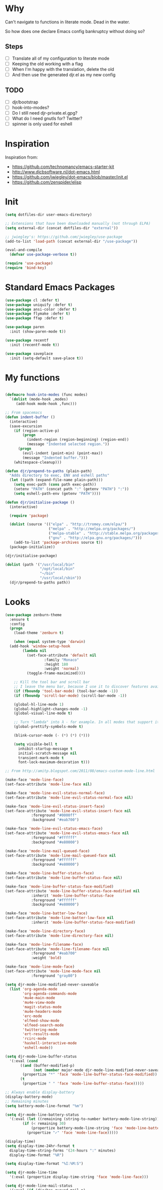 * Why

Can't navigate to functions in literate mode. Dead in the water.

So how does one declare Emacs config bankruptcy without doing so? 

** Steps

- [ ] Translate all of my configuration to literate mode
- [ ] Keeping the old working with a flag
- [ ] When I'm happy with the translation, delete the old
- [ ] And then use the generated djr.el as my new config

** TODO

- [ ] djr/bootstrap
- [ ] hook-into-modes?
- [ ] Do I still need djr-private.el.gpg?
- [ ] What do I need gnutls for? Twitter?
- [ ] spinner is only used for eshell

* Inspiration
Inspiration from:

- https://github.com/technomancy/emacs-starter-kit
- http://www.djcbsoftware.nl/dot-emacs.html
- https://github.com/jwiegley/dot-emacs/blob/master/init.el
- https://github.com/zenspider/elisp
 
* Init

#+BEGIN_SRC emacs-lisp
  (setq dotfiles-dir user-emacs-directory)

  ;; Extensions that have been downloaded manually (not through ELPA)
  (setq external-dir (concat dotfiles-dir "external"))

  ;; jwiegley's: https://github.com/jwiegley/use-package
  (add-to-list 'load-path (concat external-dir "/use-package"))

  (eval-and-compile
    (defvar use-package-verbose t))

  (require 'use-package)
  (require 'bind-key)
#+END_SRC
* Standard Emacs Packages
#+BEGIN_SRC emacs-lisp
  (use-package cl :defer t)
  (use-package uniquify :defer t)
  (use-package ansi-color :defer t)
  (use-package flymake :defer t)
  (use-package ffap :defer t)

  (use-package paren
    :init (show-paren-mode t))

  (use-package recentf
    :init (recentf-mode t))

  (use-package saveplace
    :init (setq-default save-place t))
#+END_SRC
* My functions
#+BEGIN_SRC emacs-lisp

(defmacro hook-into-modes (func modes)
  `(dolist (mode-hook ,modes)
     (add-hook mode-hook ,func)))

;; From spacemacs
(defun indent-buffer ()
  (interactive)
  (save-excursion
    (if (region-active-p)
        (progn
          (indent-region (region-beginning) (region-end))
          (message "Indented selected region."))
      (progn
        (evil-indent (point-min) (point-max))
        (message "Indented buffer.")))
    (whitespace-cleanup)))

(defun djr/prepend-to-paths (plain-path)
  "Adds directory to exec, ENV and eshell paths"
  (let ((path (expand-file-name plain-path)))
    (setq exec-path (cons path exec-path))
    (setenv "PATH" (concat path ":" (getenv "PATH") ":"))
    (setq eshell-path-env (getenv "PATH"))))

(defun djr/initialise-package ()
  (interactive)

  (require 'package)

  (dolist (source '(("elpa" . "http://tromey.com/elpa/")
                    ("melpa" . "http://melpa.org/packages/")
                    ("melpa-stable" . "http://stable.melpa.org/packages/")
                    ("gnu" . "http://elpa.gnu.org/packages/")))
    (add-to-list 'package-archives source t))
  (package-initialize))

#+END_SRC

#+BEGIN_SRC emacs-lisp
  (djr/initialise-package)

  (dolist (path '("/usr/local/bin"
                  "/opt/local/bin"
                  "~/bin"
                  "/usr/local/sbin"))
    (djr/prepend-to-paths path))
#+END_SRC
* Looks
#+BEGIN_SRC emacs-lisp
  (use-package zenburn-theme
    :ensure t
    :config
    (progn
      (load-theme 'zenburn t)

      (when (equal system-type 'darwin)
	(add-hook 'window-setup-hook
		  (lambda nil
		    (set-face-attribute 'default nil
					:family "Monaco"
					:height 180
					:weight 'normal)
		    (toggle-frame-maximized))))

      ;; Kill the tool bar and scroll bar
      ;; I leave the menu bar, because I use it to discover features available in a mode
      (if (fboundp 'tool-bar-mode) (tool-bar-mode -1))
      (if (fboundp 'scroll-bar-mode) (scroll-bar-mode -1))

      (global-hl-line-mode 1)
      (global-highlight-changes-mode -1)
      (global-visual-line-mode t)

      ;; Turn "lambda" into λ - for example. In all modes that support it.
      (global-prettify-symbols-mode t)

      (blink-cursor-mode (- (*) (*) (*)))

      (setq visible-bell t
	    inhibit-startup-message t
	    initial-scratch-message nil
	    transient-mark-mode t
	    font-lock-maximum-decoration t)))
#+END_SRC
#+BEGIN_SRC emacs-lisp
  ;; From http://amitp.blogspot.com/2011/08/emacs-custom-mode-line.html

  (make-face 'mode-line-face)
  (set-face-attribute 'mode-line-face nil)

  (make-face 'mode-line-evil-status-normal-face)
  (set-face-attribute 'mode-line-evil-status-normal-face nil)

  (make-face 'mode-line-evil-status-insert-face)
  (set-face-attribute 'mode-line-evil-status-insert-face nil
		      :foreground "#0000ff"
		      :background "#eab700")

  (make-face 'mode-line-evil-status-emacs-face)
  (set-face-attribute 'mode-line-evil-status-emacs-face nil
		      :foreground "#ffffff"
		      :background "#e80000")

  (make-face 'mode-line-mail-queued-face)
  (set-face-attribute 'mode-line-mail-queued-face nil
		      :foreground "#ffffff"
		      :background "#e80000")

  (make-face 'mode-line-buffer-status-face)
  (set-face-attribute 'mode-line-buffer-status-face nil)

  (make-face 'mode-line-buffer-status-face-modified)
  (set-face-attribute 'mode-line-buffer-status-face-modified nil
		      :inherit 'mode-line-buffer-status-face
		      :foreground "#ffffff"
		      :background "#e80000")

  (make-face 'mode-line-batter-low-face)
  (set-face-attribute 'mode-line-batter-low-face nil
		      :inherit 'mode-line-buffer-status-face-modified)

  (make-face 'mode-line-directory-face)
  (set-face-attribute 'mode-line-directory-face nil)

  (make-face 'mode-line-filename-face)
  (set-face-attribute 'mode-line-filename-face nil
		      :foreground "#eab700"
		      :weight 'bold)

  (make-face 'mode-line-mode-face)
  (set-face-attribute 'mode-line-mode-face nil
		      :foreground "gray80")

  (setq djr-mode-line-modified-never-saveable
	(list 'org-agenda-mode
	      'org-agenda-commands-mode
	      'mu4e-main-mode
	      'mu4e-view-mode
	      'magit-status-mode
	      'mu4e-headers-mode
	      'erc-mode
	      'elfeed-show-mode
	      'elfeed-search-mode
	      'twittering-mode
	      'ert-results-mode
	      'rcirc-mode
	      'haskell-interactive-mode
	      'eshell-mode))

  (setq djr-mode-line-buffer-status
	'(:eval (cond
		 ((and (buffer-modified-p)
		       (not (member major-mode djr-mode-line-modified-never-saveable)))
		  (propertize "*" 'face 'mode-line-buffer-status-face-modified))
		 (t
		  (propertize " " 'face 'mode-line-buffer-status-face)))))

  ;; Always enable display-battery
  (display-battery-mode)
  ;; Remaining minutes
  (setq battery-mode-line-format "%m")

  (setq djr-mode-line-battery-status
	'(:eval (let ((remaining (string-to-number battery-mode-line-string)))
		  (if (< remaining 30)
		      (propertize battery-mode-line-string 'face 'mode-line-batter-low-face)
		    (propertize "✓" 'face 'mode-line-face)))))

  (display-time)
  (setq display-time-24hr-format t
	display-time-string-forms '(24-hours ":" minutes)
	display-time-format "%R")

  (setq display-time-format "%I:%M:S")

  (setq djr-mode-line-time
	'(:eval (propertize display-time-string 'face 'mode-line-face)))

  (setq djr-mode-line-mail-status
	'(:eval (if (djr/has-queued-mail-p)
		    (propertize " Unsent Mail " 'face 'mode-line-mail-queued-face))))

  (setq djr-mode-line-evil-status
	'(:eval (cond
		 ((evil-normal-state-p)
		  (propertize "V" 'face 'mode-line-evil-status-normal-face))
		 ((evil-insert-state-p)
		  (propertize "I" 'face 'mode-line-evil-status-insert-face))
		 ((member major-mode evil-emacs-state-modes)
		  (propertize "E" 'face 'mode-line-evil-status-normal-face))
		 ((evil-emacs-state-p)
		  (propertize "E" 'face 'mode-line-evil-status-emacs-face))
		 (t
		  (propertize "?" 'face 'mode-line-evil-status-emacs-face)))))

  (setq djr-mode-line-buffer-name
	'(:eval (cond
		 ((buffer-file-name)
		  (list
		   (propertize (abbreviate-file-name (file-name-directory (buffer-file-name))) 'face 'mode-line-directory-face)
		   (propertize (file-name-nondirectory (buffer-file-name)) 'face 'mode-line-filename-face)))
		 (t
		  (propertize "%b" 'face 'mode-line-filename-face)))))

  (setq djr-mode-line-mode-name
	'(:eval (cond ((string-equal "Fundamental" mode-name) "")
		 (t
		  (propertize mode-name 'face 'mode-line-mode-face)))))

  (setq djr-mode-line-possible-spinner
	'(:eval (cond
		 ((bound-and-true-p spinner-current)
		  (spinner-print spinner-current))
		 (t "-- "))))

  (setq djr-mode-line-format
	(list djr-mode-line-possible-spinner
	      ;; djr-mode-line-mail-status
	      djr-mode-line-evil-status
	      djr-mode-line-buffer-status
	      " "
	      djr-mode-line-buffer-name
	      "  "
	      djr-mode-line-mode-name
	      "  "
	      "-- "
	      djr-mode-line-battery-status
	      " - "
	      djr-mode-line-time
	      ;; '(:eval global-mode-string)
	      ;; "%l"
	      " %-"
	      ))

  (setq-default mode-line-format djr-mode-line-format)
  (setq mode-line-format djr-mode-line-format)

  (setq display-time-24hr-format t)

#+END_SRC
* VIM
#+BEGIN_SRC emacs-lisp
;; Make Emacs feel like home

;; Before require evil
(setq evil-want-C-i-jump nil)

(use-package evil-leader
  :ensure t
  :init (global-evil-leader-mode)
  :config
  
  (progn
    (setq evil-leader/leader ","
          evil-leader/no-prefix-mode-rx '(".*")
          evil-leader/in-all-states t)

    (evil-leader/set-key
      "c" 'org-capture
      "i" 'id-manager
      "f" 'darkroom-mode
      "t" 'todotxt
      ;; There should be A Better Way
      "SPC" (lambda () (interactive) (insert ", "))
      "RET" (lambda () (interactive) (insert ",") (newline)))))

(use-package evil
  :ensure t
  :pin "melpa"
  :init (evil-mode t)
  :config
  (progn
    (dolist (mode '(mu4e-main-mode
		    mu4e-headers-mode
		    mu4e-view-mode
		    info-mode
		    elfeed-show-mode
		    elfeed-search-mode
		    twittering-mode
		    inferior-haskell-mode
                    inf-clojure-mode
		    calculator-mode
		    deft-mode
		    ert-results-mode
		    makey-key-mode
                    haskell-error-mode
                    rcirc-groups-mode
                    dig-mode
                    todotxt-mode
                    cider-stacktrace-mode
                    special-mode        ; Lispy. Stupid mode name.
                    cider-test-report-mode
		    *idm-record-dialog*))
      (push mode evil-emacs-state-modes))
    (delete 'rcirc-mode evil-emacs-state-modes)))

(use-package ace-jump-mode
  :ensure t
  :commands ace-jump-mode

  :init
  (progn
    (setq evil-ace-jump-active t)
    (define-key evil-normal-state-map (kbd "SPC") 'evil-ace-jump-word-mode)))

(setq evil-normal-state-cursor '("green" box))
#+END_SRC
* Keep EMACS clean
#+BEGIN_SRC emacs-lisp
;; Keeps ~/.emacs.d clean

(setq autosave-directory "~/tmp/emacs-cache/autosaves/")
(make-directory autosave-directory t)

(setq make-backup-files t ;; do make backups
      backup-by-copying t     ;; and copy them here
      backup-directory-alist '(("." . "~/tmp/emacs-cache/backups")) 
      version-control t
      kept-new-versions 2
      kept-old-versions 5
      delete-old-versions t
      auto-save-list-file-prefix (concat autosave-directory ".saves-")
      auto-save-file-name-transforms `((".*", autosave-directory t)))
#+END_SRC
* HELM
#+BEGIN_SRC emacs-lisp
(use-package helm-config
  :ensure helm
  :pin "melpa"
  :bind* (("M-SPC" . helm-mini)
	  ("M-x" . helm-M-x)
	  ;; helm-semantic-or-imenu
	  ("M-:" . helm-eval-expression-with-eldoc)
	  ("M-o" . helm-find-files))
  :init
  (progn
    (use-package helm-files)
    (helm-autoresize-mode 1)

    ;; Make all functions in Emacs that use `completing-read'or `read-file-name' and friends use helm interface
    (helm-mode)
    (unless helm-source-buffers-list
      (setq helm-source-buffers-list
	    (helm-make-source "Buffers" 'helm-source-buffers)))

    (setq helm-mini-default-sources
          '(helm-source-buffers-list helm-source-recentf helm-source-bookmarks helm-source-buffer-not-found))

    (setq helm-recentf-fuzzy-match t
	  helm-buffers-fuzzy-matching t
	  helm-apropos-fuzzy-match t
	  helm-lisp-fuzzy-completion t
	  helm-M-x-fuzzy-match t)))

(defun djr/helm-occur (buffer-names)
  (helm-multi-occur-1 buffer-names))

(defun djr/helm-occur-my-brain ()
  (interactive)
  (djr/helm-occur (list "brain.org.gpg")))

(defun djr/helm-occur-org ()
  (interactive)
  (djr/helm-occur 
   (remove nil (mapcar (lambda (buffer)
			 (with-current-buffer buffer
			   (if (eq major-mode 'org-mode)
			       buffer)))
		       (buffer-list)))))

#+END_SRC
* projectile
#+BEGIN_SRC emacs-lisp
(use-package projectile
  :ensure t
  :pin "melpa"

  :init
  (projectile-global-mode)

  :config
  (progn 
    (setq projectile-enable-caching t)

    (use-package helm-projectile
      :ensure t
      :bind* ("M-S-SPC" . helm-projectile)
      :pin "melpa")))

#+END_SRC
* elisp
#+BEGIN_SRC emacs-lisp

(defvar djr-lisp-mode-hooks 
  '(inf-clojure-mode-hook
    clojure-mode-hook
    emacs-lisp-mode-hook
    lisp-mode-hook
    lisp-interaction-mode-hook
    scheme-mode-hook
    inferior-emacs-lisp-mode)
  "A list of modes that are considered to be LISP modes")

(use-package elisp-slime-nav
  :ensure t
  :init
  (dolist (hook '(emacs-lisp-mode-hook ielm-mode-hook))
    (add-hook hook 'turn-on-elisp-slime-nav-mode))
  :config
  (progn
    (add-hook 'emacs-lisp-mode-hook
              (lambda ()
                (define-key evil-normal-state-local-map (kbd "M-.") 'elisp-slime-nav-find-elisp-thing-at-point)))

    (add-hook 'ielm-mode-hook
              (lambda ()
                (define-key evil-normal-state-local-map (kbd "M-.") 'elisp-slime-nav-find-elisp-thing-at-point)))))

(require 'info-look)

;; http://oremacs.com/lispy
(use-package lispy
  :ensure t
  :defer t
  :pin "melpa"
  :init
  (hook-into-modes #'lispy-mode djr-lisp-mode-hooks)

  :config
  (define-key lispy-mode-map "g" nil)
  (define-key lispy-mode-map "u" nil)
  (setq lispy-visit-method 'helm-projectile
        lispy-teleport-global 1
        lispy-cider-connect-method 'cider-connect))

(use-package paredit-mode
  :commands paredit-mode
  :ensure paredit
  :init
  (dolist (mode-hook djr-lisp-mode-hooks)
    (add-hook mode-hook #'paredit-mode)))

#+END_SRC
* Clojure
#+BEGIN_SRC emacs-lisp
(use-package f
  :ensure t)

;; The `clojure-indent-function` has hardcoded 'always-align statements in it
;; This specifically messes with (:require) statements
(defun djr-tonsky-indent (indent-point state)
  (goto-char (elt state 1))
  (if (clojure--not-function-form-p)
      (1+ (current-column))
    (forward-char 1)
    (clojure--normal-indent calculate-lisp-indent-last-sexp 'always-indent)))

(use-package clojure-mode
  :ensure t

  :mode (("\\.edn$" . clojure-mode)
         ("\\.repl$" . clojure-mode)
	 ("\\.cljs$" . clojurescript-mode))

  :init
  (progn
    (add-hook 'clojure-mode-hook
              (lambda ()
                ;; Enable https://tonsky.me/blog/clojurefmt
                (setq clojure-indent-style 'always-indent)
                (setq clojure-align-forms-automatically t)
                (setq-local lisp-indent-function #'djr-tonsky-indent)))
    (add-hook 'clojure-mode-hook
              (lambda ()
                (define-key evil-normal-state-local-map (kbd "M-.") 'sotclojure-find-or-define-function)
                (setq evil-symbol-word-search t))))

  :config
  (evil-leader/set-key "mj" 'cider-connect-clj&cljs))

(use-package cider
  :ensure t
  :pin melpa-stable

  :config

  ;; Expects a function in the user namespace
  (cider-register-cljs-repl-type 'user-custom "(start-cljs-repl)")
  (setq nrepl-log-messages nil)
  (setq nrepl-sync-request-timeout nil)
  (setq clojure-align-forms-automatically t)
  (setq cider-prompt-for-symbol nil))

(use-package clj-refactor
  :ensure t

  :hook (clojure-mode . (lambda ()
                          (clj-refactor-mode 1)
                          (yas-minor-mode 1)))
  :config

  (setq cljr-warn-on-eval nil)
  (setq cljr-middleware-ignored-paths ".*cljs")

  ;; Lifted from cljr--add-keybindings
  (dolist (details cljr--all-helpers)
    (let ((key (car details))
          (fn (cadr details)))
      (evil-leader/set-key (concat "r" key) fn))))

;; https://github.com/Malabarba/speed-of-thought-clojure
(use-package sotclojure
  :ensure t
  :config

  ;; namespace, require
  (sotclojure-define-function-abbrev "nr" "(:require [$])")
  (sotclojure-define-function-abbrev "ni" "(:import [$])")

  (sotclojure-define-function-abbrev "t" "throw (ex-info \"$\" {:cause e})")
  (sotclojure-define-function-abbrev "rc" ";;; Rich Comments\n(comment\n$\n()\n)")
  (speed-of-thought-mode)

  :init
  
  ;; New cider renamed this, and sotclojure tracks the old one
  (defalias 'cider--find-var 'cider-find-var))

#+END_SRC
* Save on tab-out
#+BEGIN_SRC emacs-lisp
;; Save on tab-out
(add-hook 'focus-out-hook (lambda () (save-some-buffers t)))
#+END_SRC
* Window moving
#+BEGIN_SRC emacs-lisp
(bind-key* "M-j" (lambda () (interactive) (ignore-errors (windmove-down))))
(bind-key* "M-k" (lambda () (interactive) (ignore-errors (windmove-up))))
(bind-key* "M-h" (lambda () (interactive) (ignore-errors (windmove-left))))
(bind-key* "M-l" (lambda () (interactive) (ignore-errors (windmove-right))))

(bind-key* "M-z" 'delete-other-windows)

(bind-key* "C-x |" 'split-window-horizontally)
(bind-key* "C-x -" 'split-window-vertically)
#+END_SRC
* company
#+BEGIN_SRC emacs-lisp
  (use-package company
    :ensure t
    :init
    (add-hook 'after-init-hook 'global-company-mode)
    :config
    (setq company-idle-delay 0.2))
#+END_SRC
* flycheck
#+BEGIN_SRC emacs-lisp
(use-package flycheck
  :ensure t
  :pin "melpa"
  :defer t
  :init (add-hook 'after-init-hook #'global-flycheck-mode)
  :config
  (progn
    (setq flycheck-completion-system 'ido)))
#+END_SRC
* password manager
#+BEGIN_SRC emacs-lisp
  (use-package id-manager
    :commands id-manager
    :ensure t
    :init
    (progn
      (setq idm-database-file "~/Dropbox/Documents/passwords.gpg")))
#+END_SRC
* Paranoid mode
#+BEGIN_SRC emacs-lisp

(defvar my-org-really-auto-save t)

(defun djr/save-and-backup ()
  (save-buffer)
  (backup-buffer-copy buffer-file-name
		      (concat buffer-file-name "-" (format-time-string "%Y-%m-%d"))
		      (file-modes buffer-file-name)
		      nil))

(defun really-auto-save-some-modes (&optional args)
  (interactive)
  (dolist (buffer (buffer-list))
    (with-current-buffer buffer
      (save-excursion
	(when (and
	       buffer-file-name
	       (buffer-modified-p)
	       (eq major-mode 'org-mode)
	       (eq my-org-really-auto-save t))
	  (message (concat "Really auto-saving (and backing up)" buffer-file-name))
	  (djr/save-and-backup))))))

(setq auto-save-timeout 20
      auto-save-interval 300)

(add-hook 'auto-save-hook 'really-auto-save-some-modes)

#+END_SRC
* Magit
#+BEGIN_SRC emacs-lisp
(use-package magit
  :pin "melpa"
  :commands magit-status
  :ensure t)
#+END_SRC
* Org-mode
#+BEGIN_SRC emacs-lisp
  (setq todotxt-file "~/Dropbox/Documents/todotxt/todo.txt"
	someday-file "~/Dropbox/Documents/gtd/someday_maybe.org.gpg"
	brain-file "~/Dropbox/Documents/brain/brain.org.gpg"
	conversations-file "~/Dropbox/Documents/gtd/conversations.org"
	period-log-file "~/Dropbox/Documents/journal/period.org.gpg"
	daily-log-file "~/Dropbox/Documents/journal/daily.org.gpg"
	matter-log-file "~/Dropbox/Documents/matter/matter-log.org.gpg"
	blog-ideas-file "~/Dropbox/Documents/gtd/blog_ideas.org.gpg")

  (setq org-capture-templates `(("b" "Brain" entry (file ,brain-file) "* %?
    %u

  %a")
				("l" "liam" entry (file "~/Dropbox/Documents/liam.org") "* %?" :clock-in t :clock-resume t)
				("p" "period" entry (file ,period-log-file) "* %U

  %?")
				("d" "daily" entry (file ,daily-log-file) "* %U

  - %?")
				;; https://www.farnamstreetblog.com/2014/02/decision-journal
				("D" "Decision" entry (file "~/Dropbox/Documents/journal/decisions.org.gpg") "* %U %?
  ,** Situation or context
  ,** Problem statement / frame
  ,** Variables that govern the situation
  ,** Complications or complexity as I see it
  ,** Alternatives that were seriously considered and why they were not chosen
  ,** A paragraph explaining the range of outcomes
  ,** A paragraph explaining what you expect to happen and the reasoning and actual probabilities you assign to each projected outcome
  ,** The time of day you're making the decision and how you feel physically and mentally
  %?")))
#+END_SRC
* todotxt
#+BEGIN_SRC emacs-lisp
  (use-package todotxt
    :ensure t)
#+END_SRC
* Emacs debugging
#+BEGIN_SRC emacs-lisp
  (defun print-point ()
    (interactive)
    (let* ((text-properties (text-properties-at (point)))) 
      (message "Text properties %s - overlays: %s"
	       text-properties
	       (overlays-at (point)))))

  (define-key evil-normal-state-map (kbd "Q") 'print-point)
#+END_SRC
